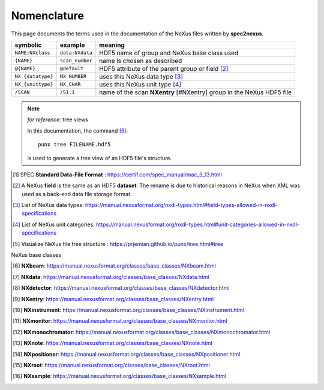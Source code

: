 Nomenclature
###############

This page documents the terms used in the documentation of the NeXus files written
by **spec2nexus**.

==================  ==================  ==================
symbolic            example             meaning
==================  ==================  ==================
``NAME:NXclass``    ``data:NXdata``     HDF5 name of group and NeXus base class used
``{NAME}``          ``scan_number``     name is chosen as described
``@{NAME}``         ``@default``        HDF5 attribute of the parent group or field [#NX.field]_
``NX_{datatype}``   ``NX_NUMBER``       uses this NeXus data type [#NX.datatype]_
``NX_{unittype}``   ``NX_CHAR``         uses this NeXus unit type [#NX.unittype]_
``/SCAN``           ``/S1.1``           name of the scan **NXentry** [#NXentry] group in the NeXus HDF5 file
==================  ==================  ==================

.. note:: *for reference*: tree views

   In this documentation, the command [#punx]_::

       punx tree FILENAME.hdf5

   is used to generate a tree view of an HDF5 file's structure.

.. [#spec.format] SPEC **Standard Data-File Format** :
   https://certif.com/spec_manual/mac_3_13.html
.. [#NX.field] A NeXus **field** is the same as an HDF5 **dataset**.  The rename is
   due to historical reasons in NeXus when XML was used as a back-end data file
   storage format.
.. [#NX.datatype] List of NeXus data types:
   https://manual.nexusformat.org/nxdl-types.html#field-types-allowed-in-nxdl-specifications
.. [#NX.unittype] List of NeXus unit categories:
   https://manual.nexusformat.org/nxdl-types.html#unit-categories-allowed-in-nxdl-specifications
.. [#punx] Visualize NeXus file tree structure :
   https://prjemian.github.io/punx/tree.html#tree

NeXus base classes

.. [#NXbeam] **NXbeam**:   https://manual.nexusformat.org/classes/base_classes/NXbeam.html
.. [#NXdata] **NXdata**:   https://manual.nexusformat.org/classes/base_classes/NXdata.html
.. [#NXdetector] **NXdetector**:   https://manual.nexusformat.org/classes/base_classes/NXdetector.html
.. [#NXentry] **NXentry**:   https://manual.nexusformat.org/classes/base_classes/NXentry.html
.. [#NXinstrument] **NXinstrument**:   https://manual.nexusformat.org/classes/base_classes/NXinstrument.html
.. [#NXmonitor] **NXmonitor**: https://manual.nexusformat.org/classes/base_classes/NXmonitor.html
.. [#NXmonochromator] **NXmonochromator**:   https://manual.nexusformat.org/classes/base_classes/NXmonochromator.html
.. [#NXnote] **NXnote**:   https://manual.nexusformat.org/classes/base_classes/NXnote.html
.. [#NXpositioner] **NXpositioner**:   https://manual.nexusformat.org/classes/base_classes/NXpositioner.html
.. [#NXroot] **NXroot**:   https://manual.nexusformat.org/classes/base_classes/NXroot.html
.. [#NXsample] **NXsample**:   https://manual.nexusformat.org/classes/base_classes/NXsample.html
